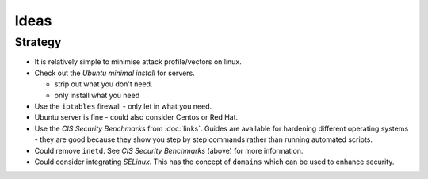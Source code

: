 Ideas
*****

Strategy
========

- It is relatively simple to minimise attack profile/vectors on linux.
- Check out the *Ubuntu minimal install* for servers.

  - strip out what you don't need.
  - only install what you need

- Use the ``iptables`` firewall - only let in what you need.
- Ubuntu server is fine - could also consider Centos or Red Hat.
- Use the *CIS Security Benchmarks* from :doc:`links`.  Guides are available
  for hardening different operating systems - they are good because they show
  you step by step commands rather than running automated scripts.
- Could remove ``inetd``.  See *CIS Security Benchmarks* (above) for more
  information.
- Could consider integrating *SELinux*.  This has the concept of ``domains``
  which can be used to enhance security.
